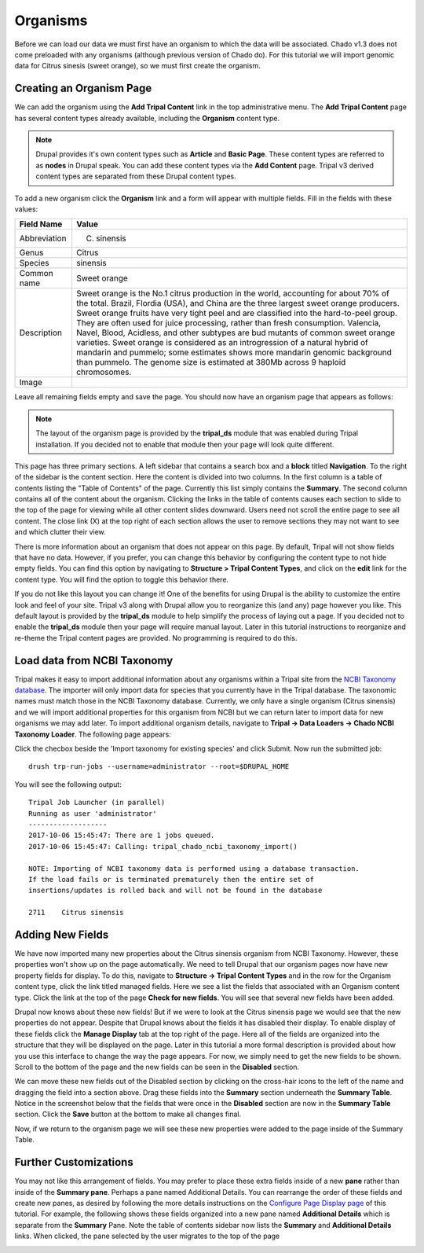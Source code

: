Organisms
=========
Before we can load our data we must first have an organism to which the data will be associated.  Chado v1.3 does not come preloaded with any organisms (although previous version of Chado do).  For this tutorial we will import genomic data for Citrus sinesis (sweet orange), so we must first create the organism.

Creating an Organism Page
-------------------------
We can  add the organism using the **Add Tripal Content** link in the top administrative menu. The **Add Tripal Content** page has several content types already available, including the **Organism** content type.

.. note::

  Drupal provides it's own content types such as **Article** and **Basic Page**.  These content types are referred to as **nodes** in Drupal speak. You can add these content types via the **Add Content** page. Tripal v3 derived content types are separated from these Drupal content types.

.. image:: organisms.1.png

To add a new organism  click the **Organism** link and a form will appear with multiple fields. Fill in the fields with these values:

.. csv-table::
  :header: "Field Name", "Value"

  "Abbreviation", "C. sinensis"
  "Genus", "Citrus"
  "Species", "sinensis"
  "Common name", "Sweet orange"
  "Description",	"Sweet orange is the No.1 citrus production in the world, accounting for about 70% of the total. Brazil, Flordia (USA), and China are the three largest sweet orange producers. Sweet orange fruits have very tight peel and are classified into the hard-to-peel group. They are often used for juice processing, rather than fresh consumption. Valencia, Navel, Blood, Acidless, and other subtypes are bud mutants of common sweet orange varieties. Sweet orange is considered as an introgression of a natural hybrid of mandarin and pummelo; some estimates shows more mandarin genomic background than pummelo. The genome size is estimated at 380Mb across 9 haploid chromosomes."
  "Image", .. image:: organisms.citrus_sinensis.jpg

Leave all remaining fields empty and save the page.  You should now have an organism page that appears as follows:

.. image:: organisms.2.png

.. note::

  The layout of the organism page is provided by the **tripal_ds** module that was enabled during Tripal installation.  If you decided not to enable that module then your page will look quite different.

This page has three primary sections.  A left sidebar that contains a search box and a **block** titled **Navigation**.  To the right of the sidebar is the content section.  Here the content is divided into two columns.  In the first column is a table of contents listing the "Table of Contents" of the page.  Currently this list simply contains the **Summary**. The second column contains all of the content about the organism.  Clicking the links in the table of contents causes each section to slide to the top of the page for viewing while all other content slides downward.  Users need not scroll the entire page to see all content.  The close link (X) at the top right of each section allows the user to remove sections they may not want to see and which clutter their view.

There is more information about an organism that does not appear on this page.   By default, Tripal will not show fields that have no data.  However, if you prefer, you can change this behavior by configuring the content type to not hide empty fields.  You can find this option by navigating to **Structure > Tripal Content Types**, and click on the **edit** link for the content type. You will find the option to toggle this behavior there.

If you do not like this layout you can change it!  One of the benefits for using Drupal is the ability to customize the entire look and feel of your site.  Tripal v3 along with Drupal allow you to reorganize this (and any) page however you like.  This default layout is provided by the **tripal_ds** module to help simplify the process of laying out a page.  If you decided not to enable the **tripal_ds** module then your page will require manual layout. Later in this tutorial instructions to reorganize and re-theme the Tripal content pages are provided.  No programming is required to do this.

Load data from NCBI Taxonomy
----------------------------
Tripal makes it easy to import additional information about any organisms within a Tripal site from the `NCBI Taxonomy database <https://www.ncbi.nlm.nih.gov/taxonomy>`_.  The importer will only import data for species that you currently have in the Tripal database.  The taxonomic names must match those in the NCBI Taxonomy database.  Currently, we only have a single organism (Citrus sinensis) and we will import additional properties for this organism from NCBI but we can return later to import data for new organisms we may add later.  To import additional organism details, navigate to **Tripal → Data Loaders → Chado NCBI Taxonomy Loader**.  The following page appears:

.. image:: organisms.taxonomy_loader.png

Click the checbox beside the 'Import taxonomy for existing species' and click Submit.  Now run the submitted job:

::

  drush trp-run-jobs --username=administrator --root=$DRUPAL_HOME

You will see the following output:

::

  Tripal Job Launcher (in parallel)
  Running as user 'administrator'
  -------------------
  2017-10-06 15:45:47: There are 1 jobs queued.
  2017-10-06 15:45:47: Calling: tripal_chado_ncbi_taxonomy_import()

  NOTE: Importing of NCBI taxonomy data is performed using a database transaction.
  If the load fails or is terminated prematurely then the entire set of
  insertions/updates is rolled back and will not be found in the database

  2711    Citrus sinensis

Adding New Fields
-----------------

We have now imported many new properties about the Citrus sinensis organism from NCBI Taxonomy.  However, these properties won't show up on the page automatically.  We need to tell Drupal that our organism pages now have new property fields for display.   To do this, navigate to **Structure → Tripal Content Types** and in the row for the Organism content type, click the link titled managed fields.   Here we see a list the fields that associated with an Organism content type.  Click the link at the top of the page **Check for new fields**.  You will see that several new fields have been added.

.. image:: organisms.new_fields1.png

Drupal now knows about these new fields!  But if we were to look at the Citrus sinensis page we would see that the new properties do not appear.  Despite that Drupal knows about the fields it has disabled their display.  To enable display of these fields click the **Manage Display** tab at the top right of the page.  Here all of the fields are organized into the structure that they will be displayed on the page.   Later in this tutorial a more formal description is provided about how you use this interface to change the way the page appears.  For now, we simply need to get the new fields to be shown.    Scroll to the bottom of the page and the new fields can be seen in the **Disabled** section.

.. image:: organisms.new_fields2.png

We can move these new fields out of the Disabled section by clicking on the cross-hair icons to the left of the name and dragging the field into a section above.   Drag these fields into the **Summary** section underneath the **Summary Table**.  Notice in the screenshot below that the fields that were once in the **Disabled** section are now in the **Summary Table** section.  Click the **Save** button at the bottom to make all changes final.

.. image:: organisms.new_fields3.png

Now, if we return to the organism page we will see these new properties were added to the page inside of the Summary Table.

.. image:: organisms.updated_page1.png

Further Customizations
----------------------

You may not like this arrangement of fields.  You may prefer to place these extra fields inside of a new **pane** rather than inside of the **Summary pane**.  Perhaps a pane named Additional Details.  You can rearrange the order of these fields and create new panes, as desired by following the more details instructions on the `Configure Page Display page <../configuring_page_display>`_ of this tutorial.  For example, the following shows these fields organized into a new pane named **Additional Details** which is separate from the **Summary** Pane.  Note the table of contents sidebar now lists the **Summary** and **Additional Details** links.  When clicked, the pane selected by the user migrates to the top of the page

.. image:: organisms.updated_page2.png
